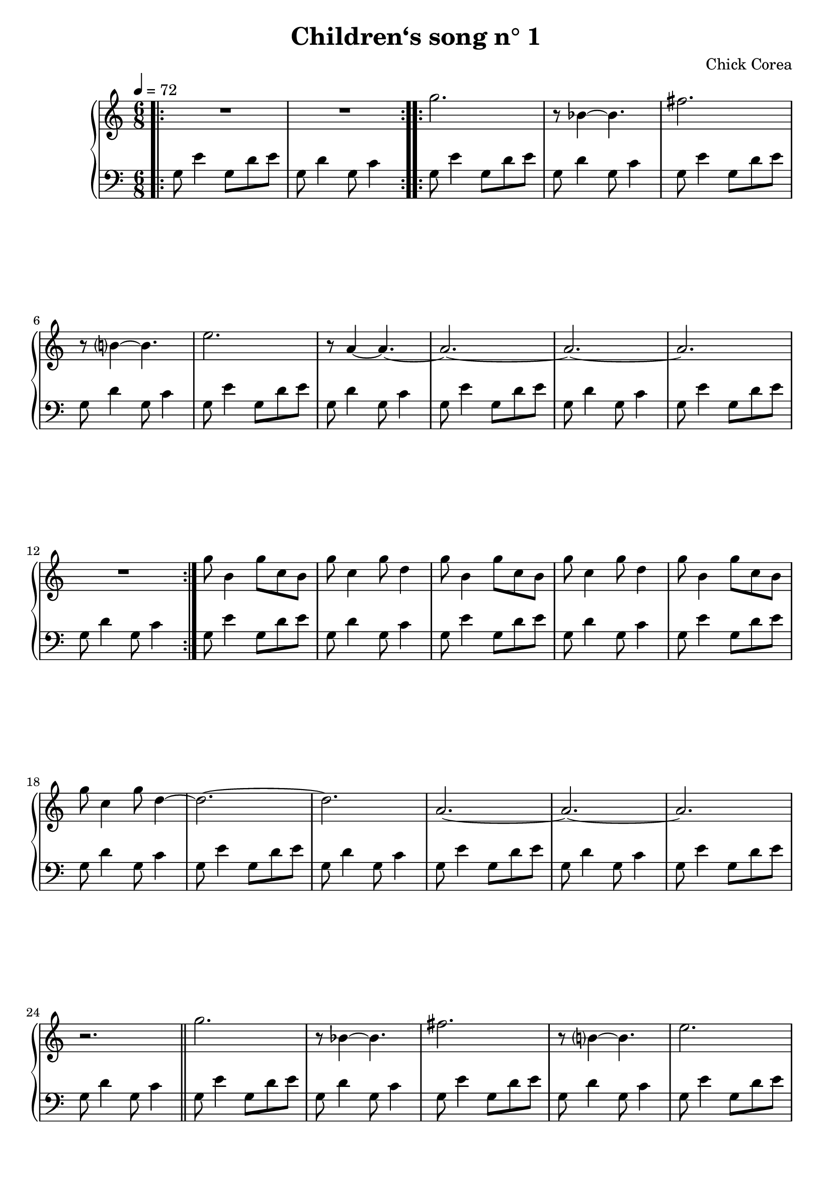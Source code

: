 %\version "2.19.15"
\version "2.18"

\header {
  title = "Children‘s song n° 1"
  composer = "Chick Corea"
  % Supprimer le pied de page par défaut
  tagline = ##f
}

global = {
  \key c \major
  \numericTimeSignature
  \time 6/8
  \tempo 4=72
}

right = \relative c'' {
  \global
  % En avant la musique !
  \bar ".|:" R2.*2 \bar ":..:"
  g'2. 
  r8 bes,4 ~bes4.
  fis'2.
  r8 b,?4 ~b4.
  e2.
  r8 a,4 ~a4. ~
  a2. ~
  a2. ~
  a2.
  R2. \bar ":|."
  g'8 b,4 g'8 c, b 
  g'8 c,4 g'8 d4
   g8 b,4 g'8 c, b 
  g'8 c,4 g'8 d4
   g8 b,4 g'8 c, b 
  g'8 c,4 g'8 d4 ~
  d2. ~
  d2.
  a2. ~
  a2. ~
  a2.
  r2. \bar "||"
  g'2. 
  r8 bes,4 ~bes4.
  fis'2.
  r8 b,?4 ~b4.
  e2.
  r8 a,4 ~a4. ~
  a2. ~
  a2. ~
  a2.
  R2. \bar "||"
  
  r8 g4 fis8 a d ~
  d8 a4 b4 a8 ~
  a8 g4 fis8 a d ~
  d8 a4 b4 a8 ~
  a8 g4 fis8 a d ~
  d2.
  r8 c4 ~c4.
  r4 r8 b4. ~
  b4. ~b8 bes4 ~
  bes2.
  a2. ~
  a2. ~
  a2.
  R2. \bar "||"
  
   g'2. 
  r8 bes,4 ~bes4.
  fis'2.
  r8 b,?4 ~b4.
  e2.
  r8 a,4 ~a4. ~
   \override TextSpanner #'(bound-details left text) = "rit." 
     \override TextSpanner #'direction = #DOWN 
  a2.\startTextSpan ~
  a2. ~
  a2.~
  a2.
  g2.\fermata\stopTextSpan	\bar "|."
}

left = \relative c' {
  \global
  % En avant la musique !
  \repeat unfold 29 {g8 e'4 g,8 d' e
  g,8 d'4 g,8 c4}
  g2.\fermata
  
}
\score {
  \new PianoStaff <<
    \new Staff = "right" \right
    \new Staff = "left" { \clef bass \left }
  >>
  \layout { }
  \midi {
  }
}

\paper {
 page-count = 2
 ragged-last-bottom = ##f
}
